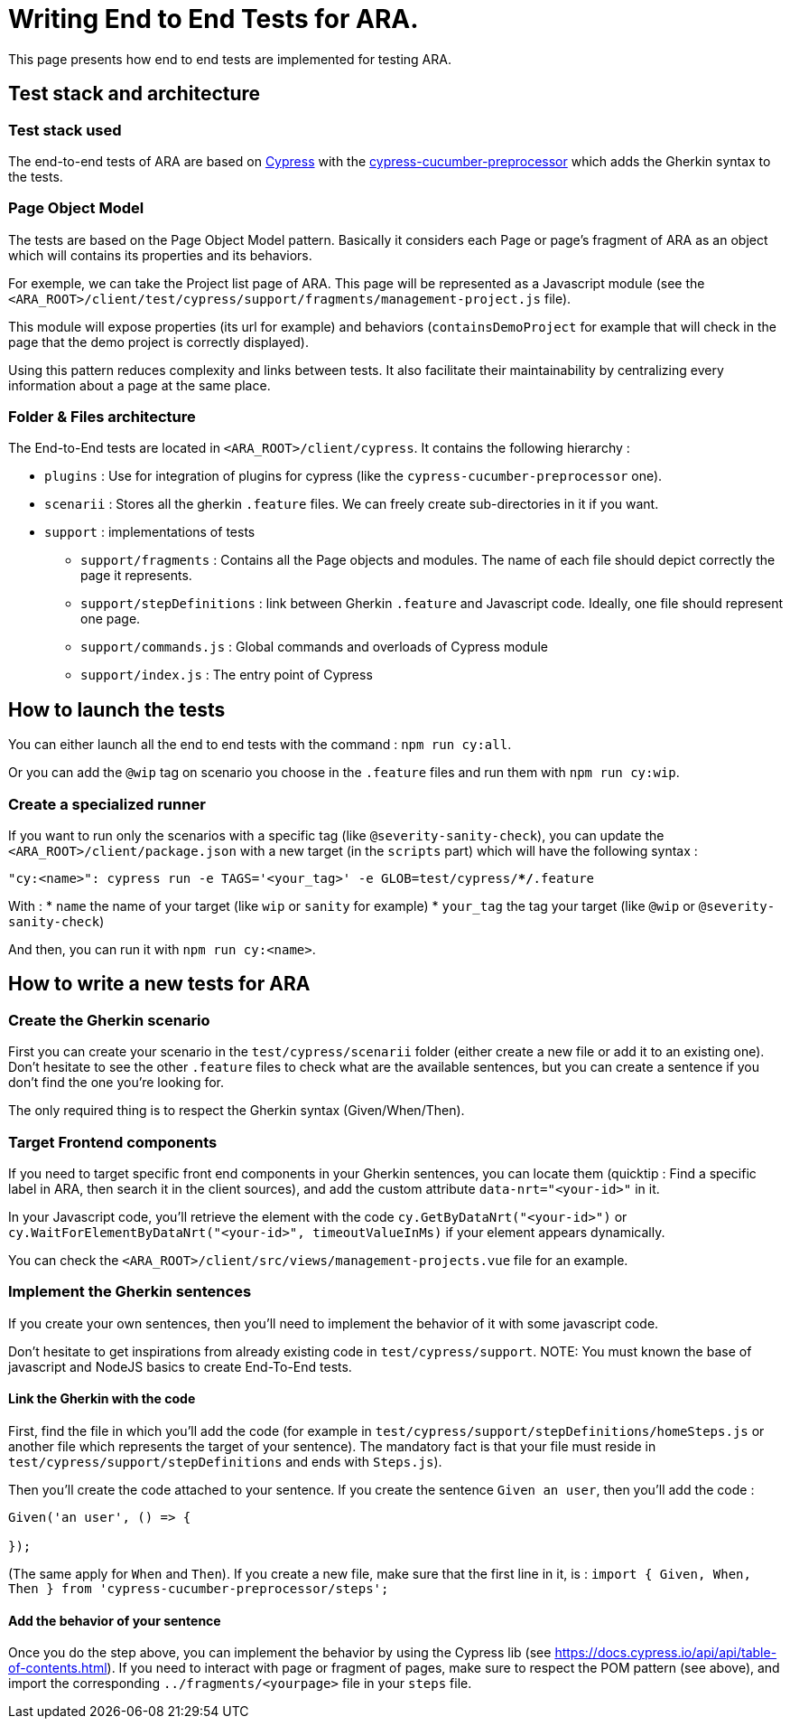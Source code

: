 = Writing End to End Tests for ARA.

This page presents how end to end tests are implemented for testing ARA.

== Test stack and architecture

=== Test stack used

The end-to-end tests of ARA are based on https://cypress.io[Cypress] with the
https://www.npmjs.com/package/cypress-cucumber-preprocessor[cypress-cucumber-preprocessor]  which adds the Gherkin syntax
to the tests.

=== Page Object Model

The tests are based on the Page Object Model pattern. Basically it considers each Page or page's fragment of ARA as an
object which will contains its properties and its behaviors.

For exemple, we can take the Project list page of ARA. This page will be represented as a Javascript module (see the
`<ARA_ROOT>/client/test/cypress/support/fragments/management-project.js` file).

This module will expose properties (its url for example) and behaviors (`containsDemoProject` for example that will check
in the page that the demo project is correctly displayed).

Using this pattern reduces complexity and links between tests. It also facilitate their maintainability by centralizing
every information about a page at the same place.

=== Folder & Files architecture

The End-to-End tests are located in `<ARA_ROOT>/client/cypress`. It contains the following hierarchy :

* `plugins` : Use for integration of plugins for cypress (like the `cypress-cucumber-preprocessor` one).
* `scenarii` : Stores all the gherkin `.feature` files. We can freely create sub-directories in it if you want.
* `support` : implementations of tests
** `support/fragments` : Contains all the Page objects and modules. The name  of each file should depict correctly the
page it represents.
** `support/stepDefinitions` : link between Gherkin `.feature` and Javascript code. Ideally, one file should represent
one page.
** `support/commands.js` : Global commands and overloads of Cypress module
** `support/index.js` : The entry point of Cypress

== How to launch the tests

You can either launch all the end to end tests with the command : `npm run cy:all`.

Or you can add the `@wip` tag on scenario you choose in the `.feature` files and run them with `npm run cy:wip`.

=== Create a specialized runner

If you want to run only the scenarios with a specific tag (like `@severity-sanity-check`), you can update the
`<ARA_ROOT>/client/package.json` with a new target (in the `scripts` part) which will have the following syntax :

`"cy:<name>": cypress run -e TAGS='<your_tag>' -e GLOB=test/cypress/**/*.feature`

With :
* `name` the name of your target (like `wip` or `sanity` for example)
* `your_tag` the tag your target (like `@wip` or `@severity-sanity-check`)

And then, you can run it with `npm run cy:<name>`.

== How to write a new tests for ARA

=== Create the Gherkin scenario

First you can create your scenario in the `test/cypress/scenarii` folder (either create a new file or add it to an
existing one). Don't hesitate to see the other `.feature` files to check what are the available sentences, but you can
create a sentence if you don't find the one you're looking for.

The only required thing is to respect the Gherkin syntax (Given/When/Then).

=== Target Frontend components

If you need to target specific front end components in your Gherkin sentences, you can locate them (quicktip : Find a
specific label in ARA, then search it in the client sources), and add the custom attribute `data-nrt="<your-id>"` in it.

In your Javascript code, you'll retrieve the element with the code `cy.GetByDataNrt("<your-id>")` or
`cy.WaitForElementByDataNrt("<your-id>", timeoutValueInMs)` if your element appears dynamically.

You can check the `<ARA_ROOT>/client/src/views/management-projects.vue` file for an example.

=== Implement the Gherkin sentences

If you create your own sentences, then you'll need to implement the behavior of it with some javascript code.

Don't hesitate to get inspirations from already existing code in `test/cypress/support`.
NOTE: You must known the base of javascript and NodeJS basics to create End-To-End tests.

==== Link the Gherkin with the code
First, find the file in which you'll add the code (for example in `test/cypress/support/stepDefinitions/homeSteps.js` or
another file which represents the target of your sentence). The mandatory fact is that your file must reside in
`test/cypress/support/stepDefinitions` and ends with `Steps.js`).

Then you'll create the code attached to your sentence. If you create the sentence `Given an user`, then you'll add the
code :

```javascript
Given('an user', () => {

});
```

(The same apply for `When` and `Then`). If you create a new file, make sure that the first line in it, is :
`import { Given, When, Then } from 'cypress-cucumber-preprocessor/steps';`

==== Add the behavior of your sentence

Once you do the step above, you can implement the behavior by using the Cypress lib (see
https://docs.cypress.io/api/api/table-of-contents.html). If you need to interact with page or fragment of pages, make
sure to respect the POM pattern (see above), and import the corresponding `../fragments/<yourpage>` file in your `steps`
file.